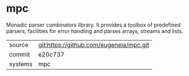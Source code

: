 * mpc

Monadic parser combinators library. It provides a toolbox of predefined parsers, facilities for error handling and parses arrays, streams and lists.

|---------+-------------------------------------------|
| source  | git:https://github.com/eugeneia/mpc.git   |
| commit  | e20c737  |
| systems | mpc |
|---------+-------------------------------------------|

